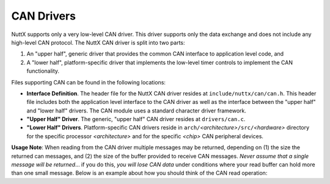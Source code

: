 ===========
CAN Drivers
===========

NuttX supports only a very low-level CAN driver. This driver
supports only the data exchange and does not include any
high-level CAN protocol. The NuttX CAN driver is split into two
parts:

#. An "upper half", generic driver that provides the common CAN
   interface to application level code, and
#. A "lower half", platform-specific driver that implements the
   low-level timer controls to implement the CAN functionality.

Files supporting CAN can be found in the following locations:

-  **Interface Definition**. The header file for the NuttX CAN
   driver resides at ``include/nuttx/can/can.h``. This header file
   includes both the application level interface to the CAN driver
   as well as the interface between the "upper half" and "lower
   half" drivers. The CAN module uses a standard character driver
   framework.
-  **"Upper Half" Driver**. The generic, "upper half" CAN driver
   resides at ``drivers/can.c``.
-  **"Lower Half" Drivers**. Platform-specific CAN drivers reside
   in ``arch/``\ *<architecture>*\ ``/src/``\ *<hardware>*
   directory for the specific processor *<architecture>* and for
   the specific *<chip>* CAN peripheral devices.

**Usage Note**: When reading from the CAN driver multiple messages
may be returned, depending on (1) the size the returned can
messages, and (2) the size of the buffer provided to receive CAN
messages. *Never assume that a single message will be returned*...
if you do this, *you will lose CAN data* under conditions where
your read buffer can hold more than one small message. Below is an
example about how you should think of the CAN read operation:
